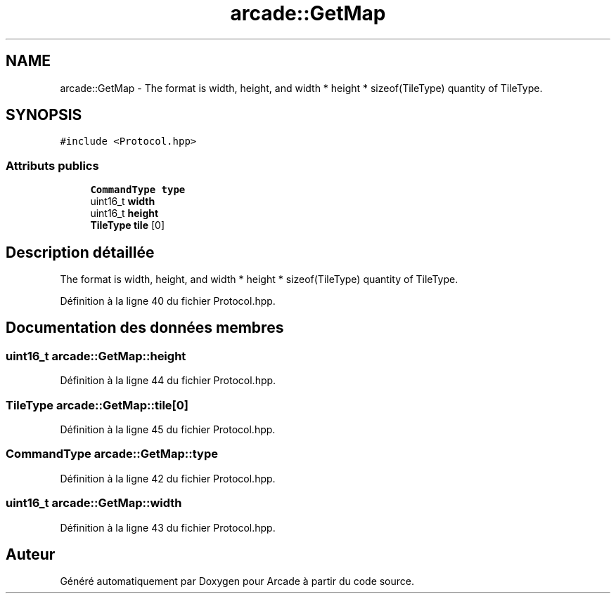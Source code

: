 .TH "arcade::GetMap" 3 "Jeudi 31 Mars 2016" "Version 1" "Arcade" \" -*- nroff -*-
.ad l
.nh
.SH NAME
arcade::GetMap \- The format is width, height, and width * height * sizeof(TileType) quantity of TileType\&.  

.SH SYNOPSIS
.br
.PP
.PP
\fC#include <Protocol\&.hpp>\fP
.SS "Attributs publics"

.in +1c
.ti -1c
.RI "\fBCommandType\fP \fBtype\fP"
.br
.ti -1c
.RI "uint16_t \fBwidth\fP"
.br
.ti -1c
.RI "uint16_t \fBheight\fP"
.br
.ti -1c
.RI "\fBTileType\fP \fBtile\fP [0]"
.br
.in -1c
.SH "Description détaillée"
.PP 
The format is width, height, and width * height * sizeof(TileType) quantity of TileType\&. 
.PP
Définition à la ligne 40 du fichier Protocol\&.hpp\&.
.SH "Documentation des données membres"
.PP 
.SS "uint16_t arcade::GetMap::height"

.PP
Définition à la ligne 44 du fichier Protocol\&.hpp\&.
.SS "\fBTileType\fP arcade::GetMap::tile[0]"

.PP
Définition à la ligne 45 du fichier Protocol\&.hpp\&.
.SS "\fBCommandType\fP arcade::GetMap::type"

.PP
Définition à la ligne 42 du fichier Protocol\&.hpp\&.
.SS "uint16_t arcade::GetMap::width"

.PP
Définition à la ligne 43 du fichier Protocol\&.hpp\&.

.SH "Auteur"
.PP 
Généré automatiquement par Doxygen pour Arcade à partir du code source\&.
